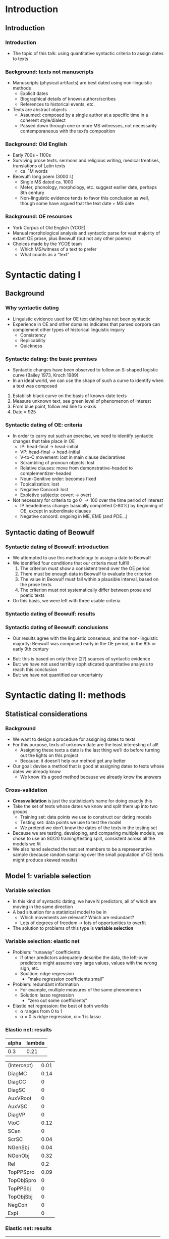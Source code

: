 #+property: header-args:R :session *beo* :output-dir (concat default-directory "")



* Introduction

** Introduction

*** Introduction

- The topic of this talk: using quantitative syntactic criteria to assign dates to texts

*** Background: texts not manuscripts

- Manuscripts (physical artifacts) are best dated using non-linguistic methods
  - Explicit dates
  - Biographical details of known authors/scribes
  - References to historical events, etc.
- Texts are abstract objects
  - Assumed: composed by a single author at a specific time in a coherent style/dialect
  - Passed down through one or more MS witnesses, not necessarily contemporaneous with the textʼs composition

*** Background: Old English

- Early 700s – 1100s
- Surviving prose texts: sermons and religious writing, medical treatises, translations of Latin texts
  - ca. 1M words
- Beowulf: long poem (3000 l.)
  - Single MS dated ca. 1000
  - Meter, phonology, morphology, etc. suggest earlier date, perhaps 8th century
  - Non-linguistic evidence tends to favor this conclusion as well, though some have argued that the text date + MS date

*** Background: OE resources

- York Corpus of Old English (YCOE)
- Manual morphological analysis and syntactic parse for vast majority of extant OE prose, plus Beowulf (but not any other poems)
- Choices made by the YCOE team
  - Which MS/witness of a text to prefer
  - What counts as a “text”

* Syntactic dating I

** Background

*** Why syntactic dating

- Linguistic evidence used for OE text dating has not been syntactic
- Experience in OE and other domains indicates that parsed corpora can complement other types of historical linguistic inquiry
  - Consistency
  - Replicability
  - Quickness

*** Syntactic dating: the basic premises

- Syntactic changes have been observed to follow an S-shaped logistic curve (Bailey 1973, Kroch 1989)
- In an ideal world, we can use the shape of such a curve to identify when a text was composed

#+name: s-curve-ex
#+header: :width 4 :height 2
#+begin_src R :results value graphics :file-ext svg :exports results
  pd <- data.frame(x = 700:1100)
  pd$y <- plogis((pd$x - 900) / 50)

  ggplot(pd, aes(x = x, y = y)) + geom_line() +
  annotate("segment", x = 925, xend = 925, y = 0, yend = plogis((925 - 900) / 50), color = "red") +
  annotate("segment", x = 700, xend = 925, y = plogis((925 - 900) / 50), yend = plogis((925 - 900) / 50), color = "green") +
  annotate("point", x = 925, y = plogis((925 - 900) / 50), size = 3, color = "blue") +
  xlab("Year") + ylab("p")
#+end_src

#+name: fig:s-curve-ex
#+results: s-curve-ex
[[file:/home/aecay/projects/dating-beowulf/dublin/s-curve-ex.svg]]

1. Establish black curve on the basis of known-date texts
2. Measure unknown text, see green level of phenomenon of interest
3. From blue point, follow red line to x-axis
4. Date = 925

*** Syntactic dating of OE: criteria

- In order to carry out such an exercise, we need to identify syntactic changes that take place in OE
  - IP: head-final \to head-initial
  - VP: head-final \to head-initial
  - V-to-C movement: lost in main clause declaratives
  - Scrambling of pronoun objects: lost
  - Relative clauses: move from demonstrative-headed to complementizer-headed
  - Noun-Genitive order: becomes fixed
  - Topicalization: lost
  - Negative Concord: lost
  - Expletive subjects: covert \to overt
- Not necessary for criteria to go 0 \to 100 over the time period of interest
  - IP headedness change: basically completed (>80%) by beginning of OE, except in subordinate clauses
  - Negative concord: ongoing in ME, EME (and PDE...)

** Syntactic dating of Beowulf
*** Syntactic dating of Beowulf: introduction

- We attempted to use this methodology to assign a date to Beowulf
- We identified four conditions that our criteria must fulfill
  1. The criterion must show a consistent trend over the OE period
  2. There must be enough data in Beowulf to evaluate the criterion
  3. The value in Beowulf must fall within a plausible interval, based on the prose texts
  4. The criterion must not systematically differ between prose and poetic texts
- On this basis, we were left with three usable criteria

*** Syntactic dating of Beowulf: results

[[file:../R/Comparison.png]]

*** Syntactic dating of Beowulf: conclusions

- Our results agree with the linguistic consensus, and the non-linguistic majority: Beowulf was composed early in the OE period, in the 8th or early 9th century

#+beamer: \pause

- But: this is based on only three (2?) sources of syntactic evidence
- But: we have not used terribly sophisticated quantitative analysis to reach this conclusion
- But: we have not quantified our uncertainty



* Syntactic dating II: methods

** Statistical considerations

*** Background

- We want to design a procedure for assigning dates to texts
- For this purpose, texts of unknown date are the least interesting of all!
  - Assigning these texts a date is the last thing weʼll do before turning out the lights on this project
  - Because: it doesnʼt help our method get any better
- Our goal: devise a method that is good at assigning dates to texts whose dates we already know
  - We know itʼs a good method because we already know the answers

*** Cross-validation

- *Crossvalidation* is just the statisticianʼs name for doing exactly this
- Take the set of texts whose dates we know and split them up into two groups
  - Training set: data points we use to construct our dating models
  - Testing set: data points we use to test the model
  - We pretend we donʼt know the dates of the texts in the testing set
- Because we are testing, developing, and comparing multiple models, we chose to use an 80/20 training/testing split, consistent across all the models we fit
- We also hand selected the test set members to be a representative sample (because random sampling over the small population of OE texts might produce skewed results)

** Model 1: variable selection

*** Variable selection

- In this kind of syntactic dating, we have N predictors, all of which are moving in the same direction
- A bad situation for a statistical model to be in
  - Which movements are relevant?  Which are redundant?
  - Lots of degrees of freedom \to lots of opportunities to overfit
- The solution to problems of this type is *variable selection*

*** Variable selection: elastic net

- Problem: “runaway” coefficients
  - If other predictors adequately describe the data, the left-over predictors might assume very large values, values with the wrong sign, etc.
  - Soultion: ridge regression
    - “make regression coefficients small”
- Problem: redundant information
  - For example, multiple measures of the same phenomenon
  - Solution: lasso regression
    - “zero out some coefficients”
- Elastic net regression: the best of both worlds
  - \alpha ranges from 0 to 1
  - \alpha = 0 is ridge regression, \alpha = 1 is lasso

*** Elastic net: results

#+name: en-best-fit
#+begin_src R :colnames yes :exports results
  en.model$bestTune
#+end_src

#+RESULTS: en-best-fit
| alpha | lambda |
|-------+--------|
|   0.3 |   0.21 |


#+name: en-coef
#+begin_src R :rownames yes :exports results
  round(as.matrix(coef(en.model$finalModel, s = en.model$finalModel$lambdaOpt)), 2)
#+end_src

#+latex: {\footnotesize

#+RESULTS: en-coef
| (Intercept) | 0.01 |
| DiagMC      | 0.14 |
| DiagCC      |    0 |
| DiagSC      |    0 |
| AuxVRoot    |    0 |
| AuxVSC      |    0 |
| DiagVP      |    0 |
| VtoC        | 0.12 |
| SCan        |    0 |
| ScrSC       | 0.04 |
| NGenSbj     | 0.04 |
| NGenObj     | 0.32 |
| Rel         |  0.2 |
| TopPPSpro   | 0.09 |
| TopObjSpro  |    0 |
| TopPPSbj    |    0 |
| TopObjSbj   |    0 |
| NegCon      |    0 |
| Expl        |    0 |

#+latex: }

*** Elastic net: results

#+name: en-preds
#+begin_src R :colnames yes :exports results
  res <- data.frame(text = test.texts,
             predicted = round(predict(en.model, data.test %>% select_("DiagMC", "DiagCC", "DiagSC",
                                                                 "AuxVRoot", "AuxVSC", "DiagVP",
                                                                 "VtoC", "SCan", "ScrSC", "NGenSbj",
                                                                 "NGenObj", "Rel", "TopPPSpro",
                                                                 "TopObjSpro", "TopPPSbj", "TopObjSbj",
                                                                 "NegCon", "Expl")) * sd(data.train$EstYear) +
                               mean(data.train$EstYear), 0),
             actual = data[data$Text %in% test.texts,"EstYear"])
  res$error <- res$actual - res$predicted
  res
#+end_src

#+RESULTS: en-preds
| text                               | predicted | actual | error |
|------------------------------------+-----------+--------+-------|
| 1.07 Orosius                       |       937 |    899 |   -38 |
| 1.06 Augustine Soliloquy           |       957 |    898 |   -59 |
| 2.01 Benedictine Rule              |       957 |    965 |     8 |
| 3.04 Aelfric Supplemental Homilies |       995 |   1000 |     5 |
| 3.09 Wulfstan Institutes of Polity |      1010 |   1008 |    -2 |
| 3.15 Alcuin                        |       951 |   1070 |   119 |

** Model 2: quantification of uncertainty

*** Quantification of uncertainty

- None of the models weʼve used so far give us a quantification of uncertainty
- How sure are we that our estimate is correct?
  - (Before we peek at the true answer)
- Bayesian estimation provides a framework for quantification of uncertainty
  - “Everything is a probability distribution”

*** examples of bayesian modeling

- Ordinary regression
  - $y = \beta x + \epsilon$
  - $\epsilon \sim N(0,1)$
  - $\beta \sim \ldots$
- “Multilevel” modeling
  - $y = \beta x + \beta_{text} i_{text} + \epsilon$
  - $\beta_{text} \sim N(0,1)$
- Our model
  - Ordinary regression plus...
  - $y_{unknown} = \beta x_{unknown} + \epsilon$
  - Jointly estimate \beta and x_{unknown}
  - \beta is a distribution (we donʼt care much)...but so is x_{unknown}!

*** techniques for bayesian modeling

- stan etc

*** Results

*** Discussion

- estimates are over-precise: because we havenʼt modeled the individual text variation


* Conclusion

...what to say?
